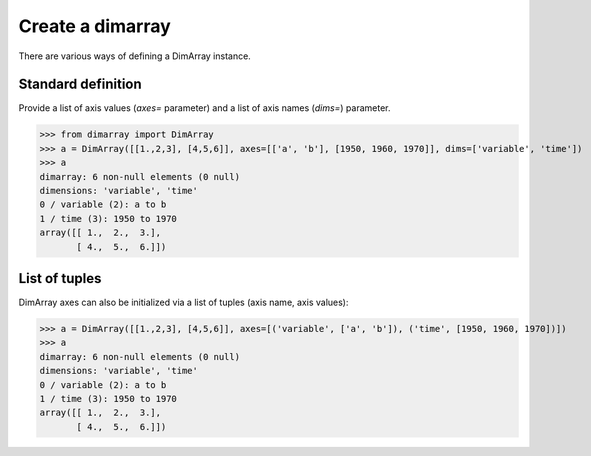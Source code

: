 .. This file was generated automatically from the ipython notebook:
.. notebooks/create_dimarray.ipynb
.. To modify this file, edit the source notebook and execute "make rst"

.. _page_create_dimarray:


Create a dimarray
=================

There are various ways of defining a DimArray instance. 

.. _Standard_definition:

Standard definition
-------------------

Provide a list of axis values (`axes=` parameter) and a list of axis names (`dims=`) parameter. 

>>> from dimarray import DimArray
>>> a = DimArray([[1.,2,3], [4,5,6]], axes=[['a', 'b'], [1950, 1960, 1970]], dims=['variable', 'time'])
>>> a
dimarray: 6 non-null elements (0 null)
dimensions: 'variable', 'time'
0 / variable (2): a to b
1 / time (3): 1950 to 1970
array([[ 1.,  2.,  3.],
       [ 4.,  5.,  6.]])

.. _List_of_tuples:

List of tuples
--------------

DimArray axes can also be initialized via a list of tuples (axis name, axis values):

>>> a = DimArray([[1.,2,3], [4,5,6]], axes=[('variable', ['a', 'b']), ('time', [1950, 1960, 1970])])
>>> a
dimarray: 6 non-null elements (0 null)
dimensions: 'variable', 'time'
0 / variable (2): a to b
1 / time (3): 1950 to 1970
array([[ 1.,  2.,  3.],
       [ 4.,  5.,  6.]])